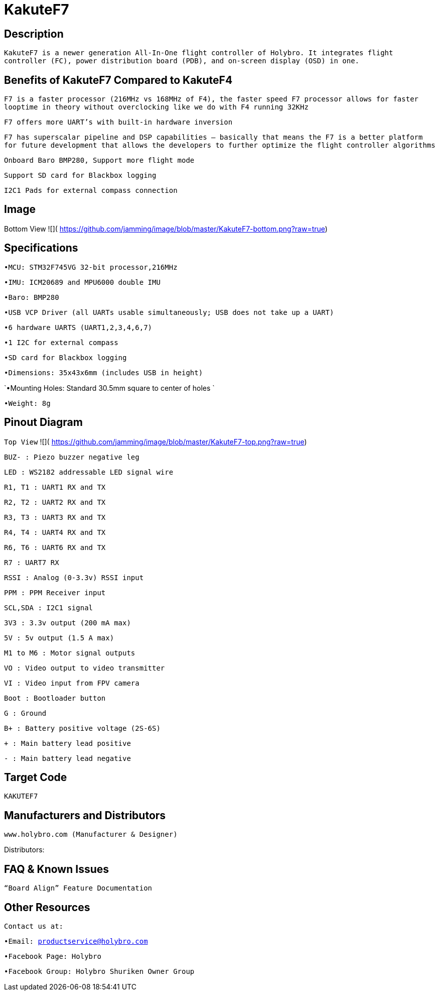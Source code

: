 # KakuteF7

## Description

`KakuteF7 is a newer generation All-In-One flight controller of Holybro. It integrates flight controller (FC), power distribution board (PDB), and on-screen display (OSD) in one.`

## Benefits of KakuteF7 Compared to KakuteF4

`F7 is a faster processor (216MHz vs 168MHz of F4), the faster speed F7 processor allows for faster looptime in theory without overclocking like we do with F4 running 32KHz`

`F7 offers more UART’s with built-in hardware inversion`

`F7 has superscalar pipeline and DSP capabilities – basically that means the F7 is a better platform for future development that allows the developers to further optimize the flight controller algorithms`

`Onboard Baro BMP280, Support more flight mode`

`Support SD card for Blackbox logging`

`I2C1 Pads for external compass connection`

## Image

Bottom View
![]( https://github.com/jamming/image/blob/master/KakuteF7-bottom.png?raw=true)

## Specifications

`•MCU: STM32F745VG 32-bit processor,216MHz`

`•IMU: ICM20689 and MPU6000 double IMU`

`•Baro: BMP280`

`•USB VCP Driver (all UARTs usable simultaneously; USB does not take up a UART)`

`•6 hardware UARTS (UART1,2,3,4,6,7)`

`•1 I2C for external compass`

`•SD card for Blackbox logging`

`•Dimensions: 35x43x6mm (includes USB in height)`

`•Mounting Holes: Standard 30.5mm square to center of holes `

`•Weight: 8g`

## Pinout Diagram

`Top View`
![]( https://github.com/jamming/image/blob/master/KakuteF7-top.png?raw=true)

`BUZ- : Piezo buzzer negative leg`

`LED       : WS2182 addressable LED signal wire`

`R1, T1    : UART1 RX and TX`

`R2, T2    : UART2 RX and TX`

`R3, T3    : UART3 RX and TX`

`R4, T4    : UART4 RX and TX`

`R6, T6    : UART6 RX and TX`

`R7        : UART7 RX`

`RSSI      : Analog (0-3.3v) RSSI input`

`PPM       : PPM Receiver input`

`SCL,SDA   : I2C1 signal`

`3V3       : 3.3v output (200 mA max)`

`5V        : 5v output (1.5 A max)`

`M1 to M6  : Motor signal outputs`

`VO        : Video output to video transmitter`

`VI        : Video input from FPV camera`

`Boot      : Bootloader button`

`G         : Ground`

`B+        : Battery positive voltage (2S-6S)`

`+         : Main battery lead positive`

`-         : Main battery lead negative`

## Target Code   
`KAKUTEF7`

## Manufacturers and Distributors

 www.holybro.com (Manufacturer & Designer)

Distributors:

## FAQ & Known Issues

`“Board Align” Feature Documentation`

## Other Resources

`Contact us at:`

`•Email: productservice@holybro.com`

`•Facebook Page: Holybro`

`•Facebook Group: Holybro Shuriken Owner Group`